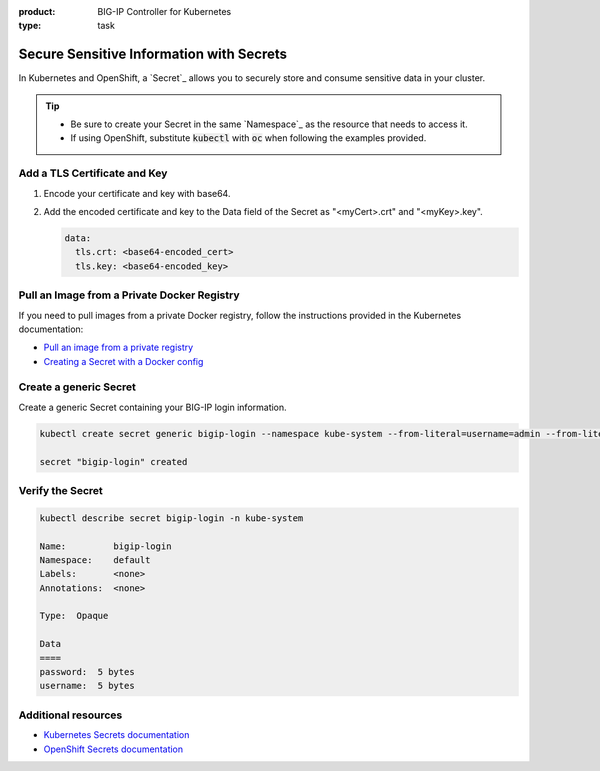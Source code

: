 :product: BIG-IP Controller for Kubernetes
:type: task

.. _k8s-add-secret:

Secure Sensitive Information with Secrets
=========================================

In Kubernetes and OpenShift, a `Secret`_ allows you to securely store and consume sensitive data in your cluster.

.. tip::

   - Be sure to create your Secret in the same `Namespace`_ as the resource that needs to access it.
   - If using OpenShift, substitute :code:`kubectl` with :code:`oc` when following the examples provided.

.. _k8s-tls-cert:

Add a TLS Certificate and Key
-----------------------------

#. Encode your certificate and key with base64.
#. Add the encoded certificate and key to the Data field of the Secret as "<myCert>.crt" and "<myKey>.key".

   .. code-block:: yaml

      data:
        tls.crt: <base64-encoded_cert>
        tls.key: <base64-encoded_key>

.. seealso::

   See the Kubernetes documentation: `Distribute Credentials Securely Using Secrets <https://kubernetes.io/docs/tasks/inject-data-application/distribute-credentials-secure/>`_.

.. _k8s-secret-docker-config:

Pull an Image from a Private Docker Registry
--------------------------------------------

If you need to pull images from a private Docker registry, follow the instructions provided in the Kubernetes documentation:

- `Pull an image from a private registry <https://kubernetes.io/docs/tasks/configure-pod-container/pull-image-private-registry/>`_
- `Creating a Secret with a Docker config <https://kubernetes.io/docs/concepts/containers/images/#creating-a-secret-with-a-docker-config>`_

.. _secret-bigip-login:

Create a generic Secret
-----------------------

Create a generic Secret containing your BIG-IP login information.

.. code-block:: bash

   kubectl create secret generic bigip-login --namespace kube-system --from-literal=username=admin --from-literal=password=admin

   secret "bigip-login" created

.. _secret verify:

Verify the  Secret 
-------------------

.. code-block:: bash

   kubectl describe secret bigip-login -n kube-system

   Name:         bigip-login
   Namespace:    default
   Labels:       <none>
   Annotations:  <none>

   Type:  Opaque

   Data
   ====
   password:  5 bytes
   username:  5 bytes


Additional resources
--------------------

- `Kubernetes Secrets documentation <https://kubernetes.io/docs/concepts/configuration/secret/#creating-your-own-secrets>`_
- `OpenShift Secrets documentation <https://docs.openshift.org/1.4/dev_guide/secrets.html>`_
